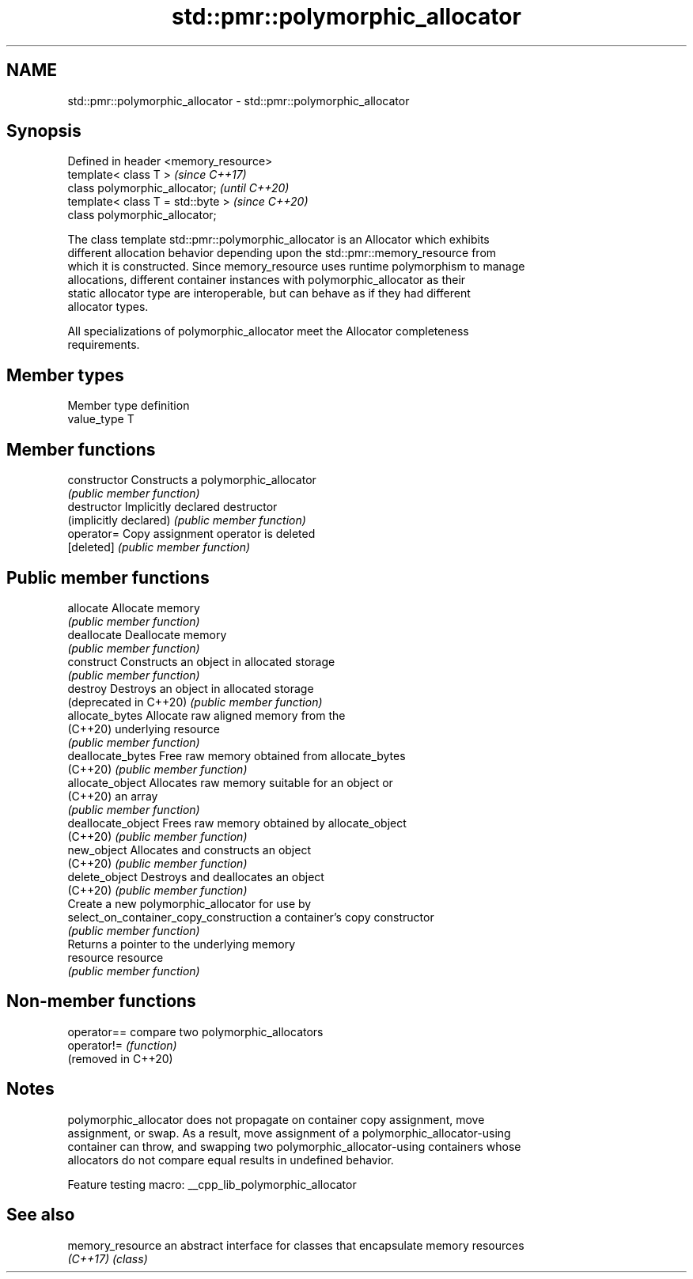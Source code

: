 .TH std::pmr::polymorphic_allocator 3 "2022.03.29" "http://cppreference.com" "C++ Standard Libary"
.SH NAME
std::pmr::polymorphic_allocator \- std::pmr::polymorphic_allocator

.SH Synopsis
   Defined in header <memory_resource>
   template< class T >                  \fI(since C++17)\fP
   class polymorphic_allocator;         \fI(until C++20)\fP
   template< class T = std::byte >      \fI(since C++20)\fP
   class polymorphic_allocator;

   The class template std::pmr::polymorphic_allocator is an Allocator which exhibits
   different allocation behavior depending upon the std::pmr::memory_resource from
   which it is constructed. Since memory_resource uses runtime polymorphism to manage
   allocations, different container instances with polymorphic_allocator as their
   static allocator type are interoperable, but can behave as if they had different
   allocator types.

   All specializations of polymorphic_allocator meet the Allocator completeness
   requirements.

.SH Member types

   Member type definition
   value_type  T

.SH Member functions

   constructor                           Constructs a polymorphic_allocator
                                         \fI(public member function)\fP
   destructor                            Implicitly declared destructor
   (implicitly declared)                 \fI(public member function)\fP
   operator=                             Copy assignment operator is deleted
   [deleted]                             \fI(public member function)\fP
.SH Public member functions
   allocate                              Allocate memory
                                         \fI(public member function)\fP
   deallocate                            Deallocate memory
                                         \fI(public member function)\fP
   construct                             Constructs an object in allocated storage
                                         \fI(public member function)\fP
   destroy                               Destroys an object in allocated storage
   (deprecated in C++20)                 \fI(public member function)\fP
   allocate_bytes                        Allocate raw aligned memory from the
   (C++20)                               underlying resource
                                         \fI(public member function)\fP
   deallocate_bytes                      Free raw memory obtained from allocate_bytes
   (C++20)                               \fI(public member function)\fP
   allocate_object                       Allocates raw memory suitable for an object or
   (C++20)                               an array
                                         \fI(public member function)\fP
   deallocate_object                     Frees raw memory obtained by allocate_object
   (C++20)                               \fI(public member function)\fP
   new_object                            Allocates and constructs an object
   (C++20)                               \fI(public member function)\fP
   delete_object                         Destroys and deallocates an object
   (C++20)                               \fI(public member function)\fP
                                         Create a new polymorphic_allocator for use by
   select_on_container_copy_construction a container's copy constructor
                                         \fI(public member function)\fP
                                         Returns a pointer to the underlying memory
   resource                              resource
                                         \fI(public member function)\fP

.SH Non-member functions

   operator==         compare two polymorphic_allocators
   operator!=         \fI(function)\fP
   (removed in C++20)

.SH Notes

   polymorphic_allocator does not propagate on container copy assignment, move
   assignment, or swap. As a result, move assignment of a polymorphic_allocator-using
   container can throw, and swapping two polymorphic_allocator-using containers whose
   allocators do not compare equal results in undefined behavior.

   Feature testing macro: __cpp_lib_polymorphic_allocator

.SH See also

   memory_resource an abstract interface for classes that encapsulate memory resources
   \fI(C++17)\fP         \fI(class)\fP
